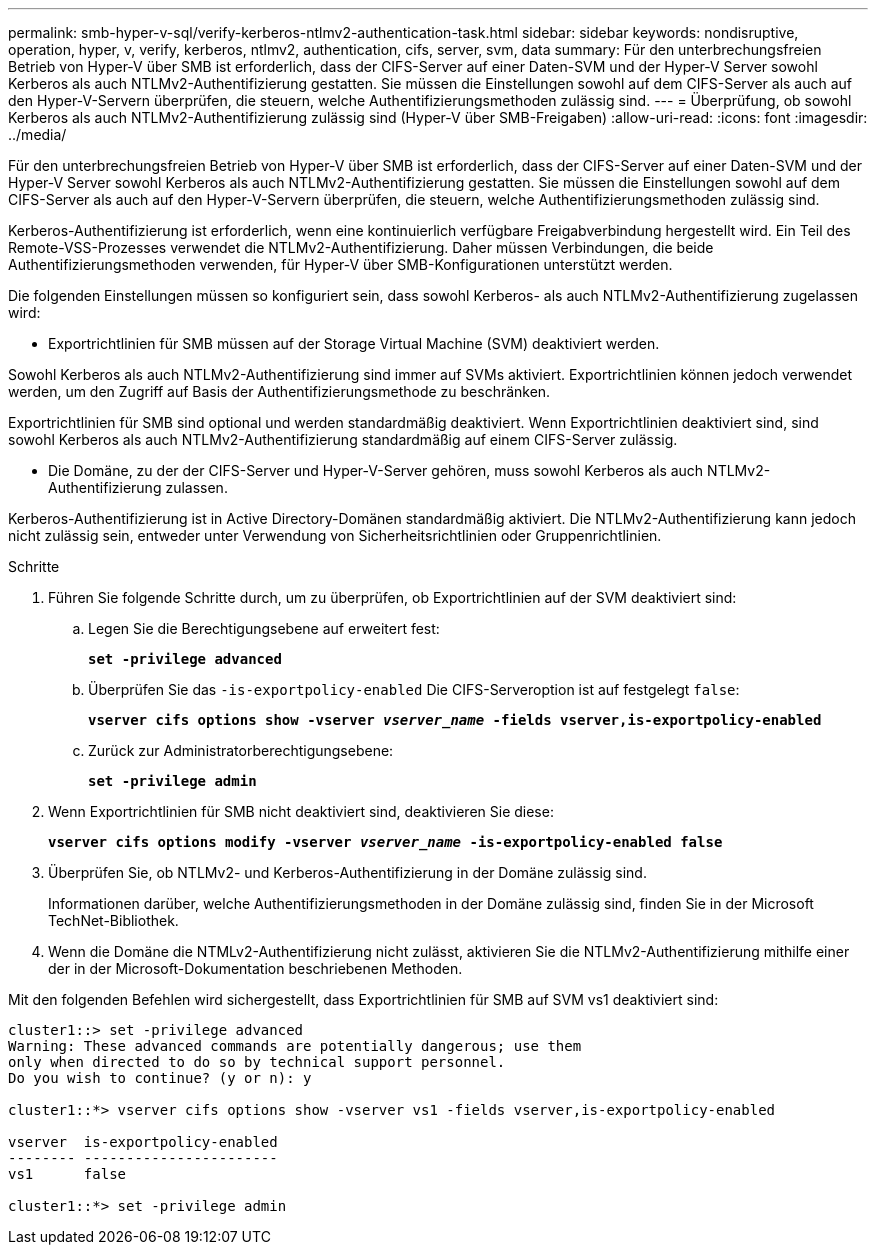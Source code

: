 ---
permalink: smb-hyper-v-sql/verify-kerberos-ntlmv2-authentication-task.html 
sidebar: sidebar 
keywords: nondisruptive, operation, hyper, v, verify, kerberos, ntlmv2, authentication, cifs, server, svm, data 
summary: Für den unterbrechungsfreien Betrieb von Hyper-V über SMB ist erforderlich, dass der CIFS-Server auf einer Daten-SVM und der Hyper-V Server sowohl Kerberos als auch NTLMv2-Authentifizierung gestatten. Sie müssen die Einstellungen sowohl auf dem CIFS-Server als auch auf den Hyper-V-Servern überprüfen, die steuern, welche Authentifizierungsmethoden zulässig sind. 
---
= Überprüfung, ob sowohl Kerberos als auch NTLMv2-Authentifizierung zulässig sind (Hyper-V über SMB-Freigaben)
:allow-uri-read: 
:icons: font
:imagesdir: ../media/


[role="lead"]
Für den unterbrechungsfreien Betrieb von Hyper-V über SMB ist erforderlich, dass der CIFS-Server auf einer Daten-SVM und der Hyper-V Server sowohl Kerberos als auch NTLMv2-Authentifizierung gestatten. Sie müssen die Einstellungen sowohl auf dem CIFS-Server als auch auf den Hyper-V-Servern überprüfen, die steuern, welche Authentifizierungsmethoden zulässig sind.

Kerberos-Authentifizierung ist erforderlich, wenn eine kontinuierlich verfügbare Freigabverbindung hergestellt wird. Ein Teil des Remote-VSS-Prozesses verwendet die NTLMv2-Authentifizierung. Daher müssen Verbindungen, die beide Authentifizierungsmethoden verwenden, für Hyper-V über SMB-Konfigurationen unterstützt werden.

Die folgenden Einstellungen müssen so konfiguriert sein, dass sowohl Kerberos- als auch NTLMv2-Authentifizierung zugelassen wird:

* Exportrichtlinien für SMB müssen auf der Storage Virtual Machine (SVM) deaktiviert werden.


Sowohl Kerberos als auch NTLMv2-Authentifizierung sind immer auf SVMs aktiviert. Exportrichtlinien können jedoch verwendet werden, um den Zugriff auf Basis der Authentifizierungsmethode zu beschränken.

Exportrichtlinien für SMB sind optional und werden standardmäßig deaktiviert. Wenn Exportrichtlinien deaktiviert sind, sind sowohl Kerberos als auch NTLMv2-Authentifizierung standardmäßig auf einem CIFS-Server zulässig.

* Die Domäne, zu der der CIFS-Server und Hyper-V-Server gehören, muss sowohl Kerberos als auch NTLMv2-Authentifizierung zulassen.


Kerberos-Authentifizierung ist in Active Directory-Domänen standardmäßig aktiviert. Die NTLMv2-Authentifizierung kann jedoch nicht zulässig sein, entweder unter Verwendung von Sicherheitsrichtlinien oder Gruppenrichtlinien.

.Schritte
. Führen Sie folgende Schritte durch, um zu überprüfen, ob Exportrichtlinien auf der SVM deaktiviert sind:
+
.. Legen Sie die Berechtigungsebene auf erweitert fest:
+
`*set -privilege advanced*`

.. Überprüfen Sie das `-is-exportpolicy-enabled` Die CIFS-Serveroption ist auf festgelegt `false`:
+
`*vserver cifs options show -vserver _vserver_name_ -fields vserver,is-exportpolicy-enabled*`

.. Zurück zur Administratorberechtigungsebene:
+
`*set -privilege admin*`



. Wenn Exportrichtlinien für SMB nicht deaktiviert sind, deaktivieren Sie diese:
+
`*vserver cifs options modify -vserver _vserver_name_ -is-exportpolicy-enabled false*`

. Überprüfen Sie, ob NTLMv2- und Kerberos-Authentifizierung in der Domäne zulässig sind.
+
Informationen darüber, welche Authentifizierungsmethoden in der Domäne zulässig sind, finden Sie in der Microsoft TechNet-Bibliothek.

. Wenn die Domäne die NTMLv2-Authentifizierung nicht zulässt, aktivieren Sie die NTLMv2-Authentifizierung mithilfe einer der in der Microsoft-Dokumentation beschriebenen Methoden.


Mit den folgenden Befehlen wird sichergestellt, dass Exportrichtlinien für SMB auf SVM vs1 deaktiviert sind:

[listing]
----
cluster1::> set -privilege advanced
Warning: These advanced commands are potentially dangerous; use them
only when directed to do so by technical support personnel.
Do you wish to continue? (y or n): y

cluster1::*> vserver cifs options show -vserver vs1 -fields vserver,is-exportpolicy-enabled

vserver  is-exportpolicy-enabled
-------- -----------------------
vs1      false

cluster1::*> set -privilege admin
----